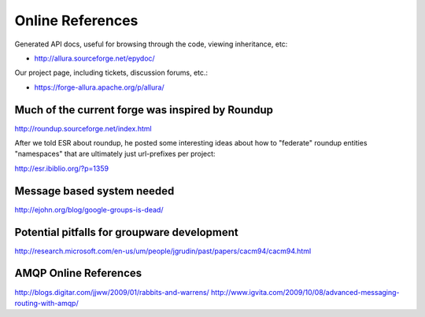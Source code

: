 ..     Licensed to the Apache Software Foundation (ASF) under one
       or more contributor license agreements.  See the NOTICE file
       distributed with this work for additional information
       regarding copyright ownership.  The ASF licenses this file
       to you under the Apache License, Version 2.0 (the
       "License"); you may not use this file except in compliance
       with the License.  You may obtain a copy of the License at

         http://www.apache.org/licenses/LICENSE-2.0

       Unless required by applicable law or agreed to in writing,
       software distributed under the License is distributed on an
       "AS IS" BASIS, WITHOUT WARRANTIES OR CONDITIONS OF ANY
       KIND, either express or implied.  See the License for the
       specific language governing permissions and limitations
       under the License.

Online References
======================

Generated API docs, useful for browsing through the code, viewing inheritance, etc:

* http://allura.sourceforge.net/epydoc/

Our project page, including tickets, discussion forums, etc.:

* https://forge-allura.apache.org/p/allura/


Much of the current forge was inspired by Roundup
---------------------------------------------------------------------

http://roundup.sourceforge.net/index.html

After we told ESR about roundup, he posted some interesting ideas about how to "federate" roundup entities "namespaces" that are ultimately just url-prefixes per project:

http://esr.ibiblio.org/?p=1359

Message based system needed
---------------------------------------------------------------------

http://ejohn.org/blog/google-groups-is-dead/


Potential pitfalls for groupware development
---------------------------------------------------------------------

http://research.microsoft.com/en-us/um/people/jgrudin/past/papers/cacm94/cacm94.html

AMQP Online References
---------------------------------------------------------------------

http://blogs.digitar.com/jjww/2009/01/rabbits-and-warrens/
http://www.igvita.com/2009/10/08/advanced-messaging-routing-with-amqp/
